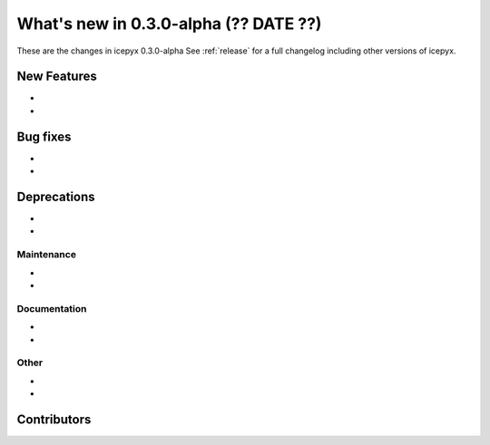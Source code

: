 .. _whatsnew_030:

What's new in 0.3.0-alpha (?? DATE ??)
-----------------------------------

These are the changes in icepyx 0.3.0-alpha See :ref:`release` for a full changelog
including other versions of icepyx.


New Features
~~~~~~~~~~~~

-
-

Bug fixes
~~~~~~~~~

-
-


Deprecations
~~~~~~~~~~~~

-
-


Maintenance
^^^^^^^^^^^

-
-


Documentation
^^^^^^^^^^^^^

-
-


Other
^^^^^
-
-


Contributors
~~~~~~~~~~~~

.. contributors:: v0.3.0..v0.3.1|HEAD